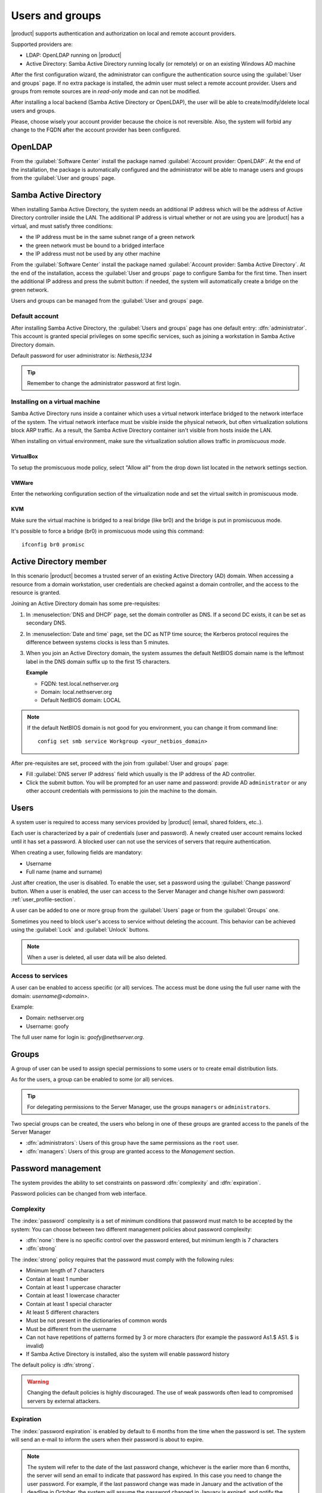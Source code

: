 .. _users_and_groups-section:

================
Users and groups
================

|product| supports authentication and authorization on local and remote account providers.

Supported providers are:

* LDAP: OpenLDAP running on |product|
* Active Directory: Samba Active Directory running locally (or remotely) or on an existing Windows AD machine

After the first configuration wizard, the administrator can configure the authentication
source using the :guilabel:`User and groups` page.
If no extra package is installed, the admin user must select a remote account provider.
Users and groups from remote sources are in *read-only* mode and can not be modified.

After installing a local backend (Samba Active Directory or OpenLDAP), the user will be able to 
create/modify/delete local users and groups.

Please, choose wisely your account provider because the choice is not reversible.
Also, the system will forbid any change to the FQDN after the account provider has been configured.

OpenLDAP
========

From the :guilabel:`Software Center` install the package named :guilabel:`Account provider: OpenLDAP`.
At the end of the installation, the package is automatically configured and the administrator
will be able to manage users and groups from the :guilabel:`User and groups` page.


Samba Active Directory
======================

When installing Samba Active Directory, the system needs an additional IP address which will be the address of 
Active Directory controller inside the LAN.
The additional IP address is virtual whether or not are using you are |product| has a virtual, and must satisfy three conditions:

* the IP address must be in the same subnet range of a green network
* the green network must be bound to a bridged interface
* the IP address must not be used by any other machine

From the :guilabel:`Software Center` install the package named :guilabel:`Account provider: Samba Active Directory`.
At the end of the installation, access the :guilabel:`User and groups` page to configure Samba for the first time.
Then insert the additional IP address and press the submit button: if needed, 
the system will automatically create a bridge on the green network.

Users and groups can be managed from the :guilabel:`User and groups` page.

Default account
---------------

After installing Samba Active Directory, the :guilabel:`Users and groups` page has one default entry: :dfn:`administrator`. This
account is granted special privileges on some specific services, such as joining a
workstation in Samba Active Directory domain.

Default password for user administrator is: *Nethesis,1234*

.. tip:: Remember to change the administrator password at first login.

Installing on a virtual machine
-------------------------------

Samba Active Directory runs inside a container which uses a virtual network interface bridged to
the network interface of the system.
The virtual network interface must be visible inside the physical network, but often virtualization 
solutions block ARP traffic. As a result, the Samba Active Directory container
isn't visible from hosts inside the LAN.

When installing on virtual environment, make sure the virtualization solution allows traffic in *promiscuous mode*.

VirtualBox
~~~~~~~~~~

To setup the promiscuous mode policy, select "Allow all" from the drop down list located in 
the network settings section.

VMWare
~~~~~~

Enter the networking configuration section of the virtualization node and set the virtual switch
in promiscuous mode.

KVM
~~~

Make sure the virtual machine is bridged to a real bridge (like br0) and the bridge
is put in promiscuous mode.

It's possible to force a bridge (br0) in promiscuous mode using this command: ::

  ifconfig br0 promisc

Active Directory member
=======================

In this scenario |product| becomes a trusted server of an existing
Active Directory (AD) domain.  When accessing a resource from a domain
workstation, user credentials are checked against a domain
controller, and the access to the resource is granted.

Joining an Active Directory domain has some pre-requisites:

1. In :menuselection:`DNS and DHCP` page, set the domain controller
   as DNS. If a second DC exists, it can be set as secondary DNS.

2. In :menuselection:`Date and time` page, set the DC as NTP time
   source; the Kerberos protocol requires the difference between
   systems clocks is less than 5 minutes.

3. When you join an Active Directory domain,
   the system assumes the default NetBIOS domain name is the
   leftmost label in the DNS domain suffix up to the first 15 characters.

   **Example**

   - FQDN: test.local.nethserver.org
   - Domain: local.nethserver.org
   - Default NetBIOS domain: LOCAL

.. note::

   If the default NetBIOS domain is not good for you environment,
   you can change it from command line: ::

     config set smb service Workgroup <your_netbios_domain>

After pre-requisites are set, proceed with the join from :guilabel:`User and groups` page:

* Fill :guilabel:`DNS server IP address` field which usually is the 
  IP address of the AD controller.

* Click the submit button. You will be prompted for an user name and
  password: provide AD ``administrator`` or any other account
  credentials with permissions to join the machine to the domain.

Users
=====

A system user is required to access many services provided by
|product| (email, shared folders, etc..).

Each user is characterized by a pair of credentials (user and
password). A newly created user account remains locked until it has
set a password. A blocked user can not use the services of
servers that require authentication.

When creating a user, following fields are mandatory:

* Username
* Full name (name and surname)


Just after creation, the user is disabled. To enable the user, set a password using the :guilabel:`Change password` button.
When a user is enabled, the user can access to the Server Manager and change his/her own password: :ref:`user_profile-section`.

A user can be added to one or more group from the :guilabel:`Users` page or from the :guilabel:`Groups` one. 

Sometimes you need to block user's access to service without deleting the account. 
This behavior can be achieved using the :guilabel:`Lock` and :guilabel:`Unlock` buttons.


.. note:: When a user is deleted, all user data will be also deleted.

.. _users_services-section:

Access to services
------------------

A user can be enabled to access specific (or all) services.
The access must be done using the full user name with the domain: `username@<domain>`.

Example:

* Domain: nethserver.org
* Username: goofy

The full user name for login is: `goofy@nethserver.org`.


.. _groups-section:

Groups
======

A group of user can be used to assign special permissions to some users or to create email distribution lists.

As for the users, a group can be enabled to some (or all) services.

.. tip:: For delegating permissions to the Server Manager, use the groups ``managers`` or ``administrators``.

Two special groups can be created, the users who belong in one of these groups are granted access to the panels of the Server Manager

* :dfn:`administrators`: Users of this group have the same permissions as the ``root`` user.
* :dfn:`managers`: Users of this group are granted access to the *Management* section.


Password management
===================

The system provides the ability to set constraints on password :dfn:`complexity` and :dfn:`expiration`.

Password policies can be changed from web interface.

Complexity
-----------

The :index:`password` complexity is a set of minimum conditions that password must match to be accepted by the system: 
You can choose between two different management policies about password complexity:

* :dfn:`none`: there is no specific control over the password entered, but minimum length is 7 characters
* :dfn:`strong`

The :index:`strong` policy requires that the password must comply with the following rules:

* Minimum length of 7 characters
* Contain at least 1 number
* Contain at least 1 uppercase character 
* Contain at least 1 lowercase character
* Contain at least 1 special character
* At least 5 different characters
* Must be not present in the dictionaries of common words 
* Must be different from the username
* Can not have repetitions of patterns formed by 3 or more characters (for example the password As1.$ AS1. $ is invalid)
* If Samba Active Directory is installed, also the system will enable password history

The default policy is :dfn:`strong`.

.. warning:: Changing the default policies is highly discouraged. The use of weak passwords often lead
   to compromised servers by external attackers.

Expiration
----------

The  :index:`password expiration` is enabled by default to 6 months from the time when the password is set.
The system will send an e-mail to inform the users when their password is about to expire.

.. note:: The system will refer to the date of the last password change, 
   whichever is the earlier more than 6 months, the server will send an email to indicate that password has expired. 
   In this case you need to change the user password.
   For example, if the last password change was made in January and the activation of the deadline in October, 
   the system will assume the password changed in January is expired, and notify the user.


Effects of expired password
~~~~~~~~~~~~~~~~~~~~~~~~~~~

After password expiration, the user will be able to read and send mails but can no longer access the shared folders and printers (Samba) or other computer if the machine is part of the domain. 


Domain password
----------------

If the system is configured as a domain controller, users can change their password using the Windows tools.

In the latter case you can not set passwords shorter than 6 *characters* regardless of the server policies.
Windows performs preliminary checks and sends the password to the server where they are then evaluated 
with enabled policies.

Notification language
=====================

Default language for notifications is English.
If you wish to change it, use the following command: ::

  config setprop sysconfig DefaultLanguage <lang>

Example for Italian: ::

  config setprop sysconfig DefaultLanguage it_IT.utf8

